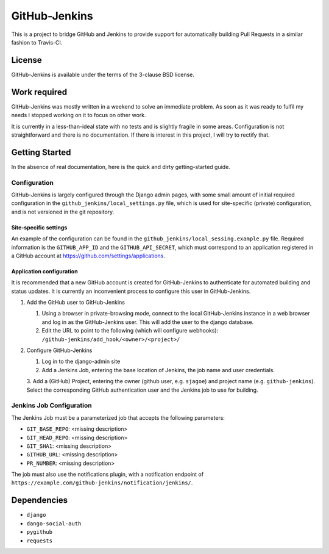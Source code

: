 ==============
GitHub-Jenkins
==============

This is a project to bridge GitHub and Jenkins to provide support for
automatically building Pull Requests in a similar fashion to Travis-CI.


License
=======

GitHub-Jenkins is available under the terms of the 3-clause BSD license.


Work required
=============

GitHub-Jenkins was mostly written in a weekend to solve an immediate
problem.  As soon as it was ready to fulfil my needs I stopped working
on it to focus on other work.

It is currently in a less-than-ideal state with no tests and is slightly
fragile in some areas.  Configuration is not straightforward and there
is no documentation.  If there is interest in this project, I will try
to rectify that.


Getting Started
===============

In the absence of real documentation, here is the quick and dirty
getting-started guide.


Configuration
-------------

GitHub-Jenkins is largely configured through the Django admin pages,
with some small amount of initial required configuration in the
``github_jenkins/local_settings.py`` file, which is used for
site-specific (private) configuration, and is not versioned in the git
repository.


Site-specific settings
~~~~~~~~~~~~~~~~~~~~~~

An example of the configuration can be found in the
``github_jenkins/local_sessing.example.py`` file.  Required information
is the ``GITHUB_APP_ID`` and the ``GITHUB_API_SECRET``, which must
correspond to an application registered in a GitHub account at
https://github.com/settings/applications.


Application configuration
~~~~~~~~~~~~~~~~~~~~~~~~~

It is recommended that a new GitHub account is created for
GitHub-Jenkins to authenticate for automated building and status
updates.  It is currently an inconvenient process to configure this user
in GitHub-Jenkins.

1. Add the GitHub user to GitHub-Jenkins

   1. Using a browser in private-browsing mode, connect to the local
      GitHub-Jenkins instance in a web browser and log in as the
      GitHub-Jenkins user.  This will add the user to the django
      database.

   2. Edit the URL to point to the following (which will configure
      webhooks): ``/github-jenkins/add_hook/<owner>/<project>/``

2. Configure GitHub-Jenkins

   1. Log in to the django-admin site

   2. Add a Jenkins Job, entering the base location of Jenkins, the job
      name and user credentials.

   3. Add a (GitHub) Project, entering the owner (github user,
   e.g. ``sjagoe``) and project name (e.g. ``github-jenkins``).  Select
   the corresponding GitHub authentication user and the Jenkins job to
   use for building.


Jenkins Job Configuration
-------------------------

The Jenkins Job must be a parameterized job that accepts the following
parameters:

* ``GIT_BASE_REPO``: <missing description>
* ``GIT_HEAD_REPO``: <missing description>
* ``GIT_SHA1``: <missing description>
* ``GITHUB_URL``: <missing description>
* ``PR_NUMBER``: <missing description>

The job must also use the notifications plugin, with a notification
endpoint of ``https://example.com/github-jenkins/notification/jenkins/``.


Dependencies
============

- ``django``
- ``dango-social-auth``
- ``pygithub``
- ``requests``
